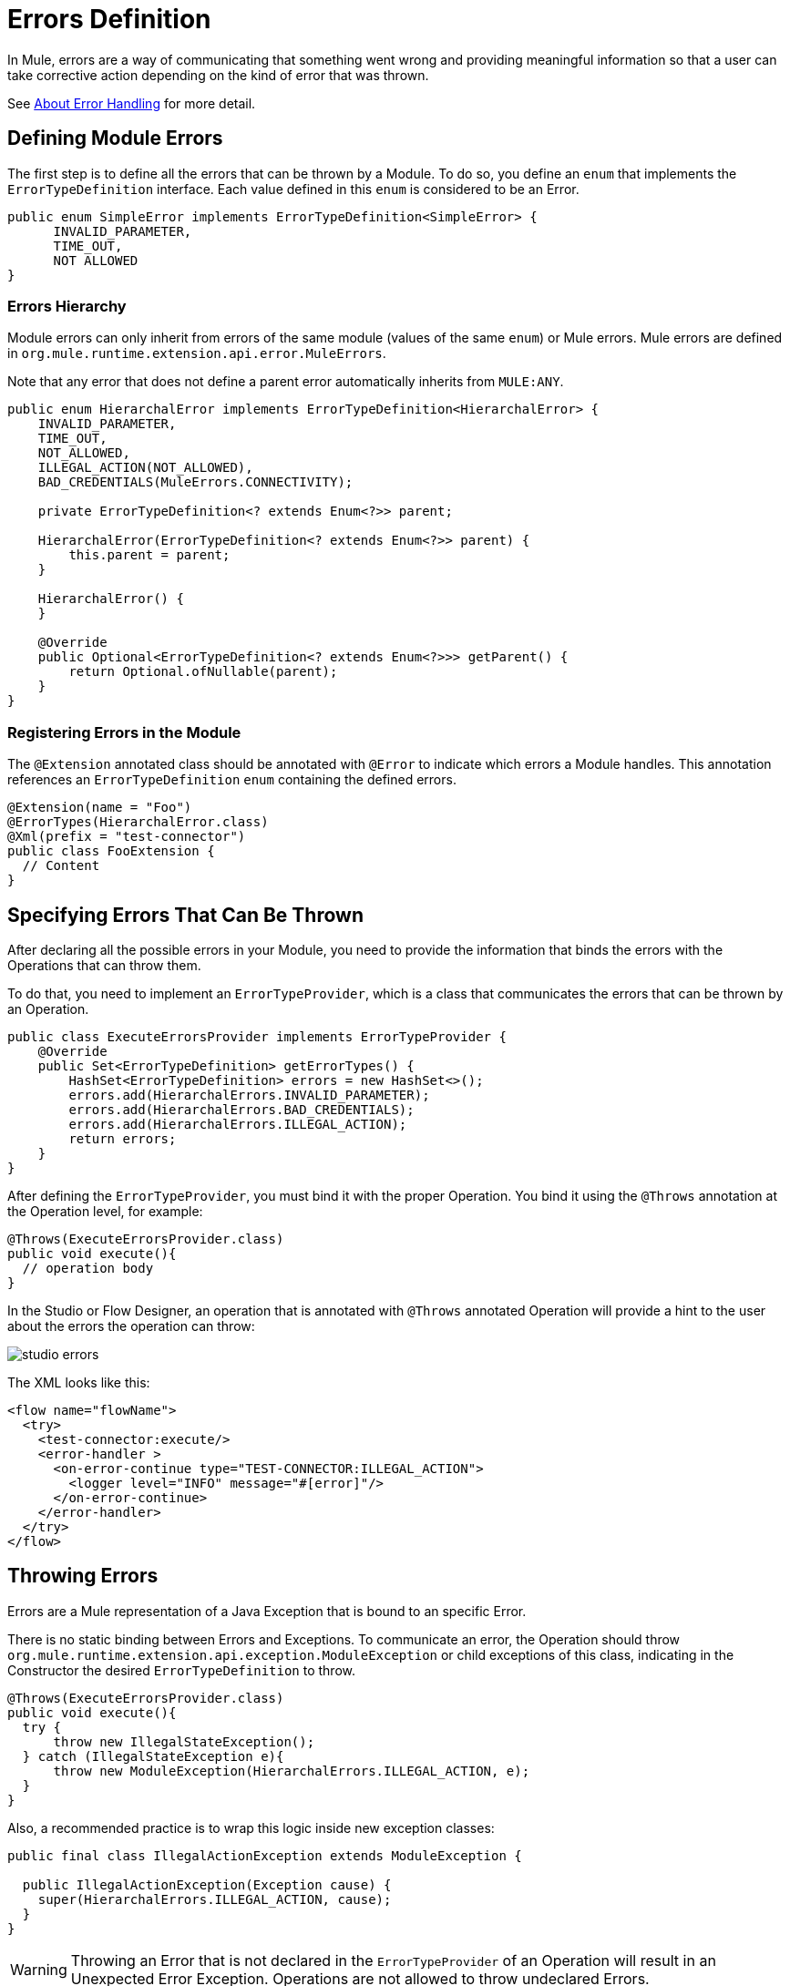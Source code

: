 = Errors Definition
:keywords: error, sdk, error handling, operations, try, catch, on error, propagate

In Mule, errors are a way of communicating that something went wrong and providing meaningful information so that a user can take corrective action depending on the kind of error that was thrown.

See link:/mule4-user-guide/v/4.1/error-handling[About Error Handling] for more detail.


== Defining Module Errors

The first step is to define all the errors that can be thrown by a Module. To do so, you define an `enum` that implements the `ErrorTypeDefinition` interface.
Each value defined in this `enum` is considered to be an Error.

[source, java, linenums]
----
public enum SimpleError implements ErrorTypeDefinition<SimpleError> {
      INVALID_PARAMETER,
      TIME_OUT,
      NOT ALLOWED
}
----

=== Errors Hierarchy

// TODO add link to mule error handling docs
// As explained in <<_the_mule_doc_that_talks_about_mule_errors#erew, Mule Errors>>,
// the Errors have hierarchy in the same way that Java Exceptions are defined,
// and the Module errors can define that hierarchy in the `ErrorTypeDefinition` enum.

Module errors can only inherit from errors of the same module (values of the same `enum`) or Mule errors. Mule errors are defined
in `org.mule.runtime.extension.api.error.MuleErrors`.

Note that any error that does not define a parent error automatically inherits from `MULE:ANY`.

[source, java, linenums]
----
public enum HierarchalError implements ErrorTypeDefinition<HierarchalError> {
    INVALID_PARAMETER,
    TIME_OUT,
    NOT_ALLOWED,
    ILLEGAL_ACTION(NOT_ALLOWED),
    BAD_CREDENTIALS(MuleErrors.CONNECTIVITY);

    private ErrorTypeDefinition<? extends Enum<?>> parent;

    HierarchalError(ErrorTypeDefinition<? extends Enum<?>> parent) {
        this.parent = parent;
    }

    HierarchalError() {
    }

    @Override
    public Optional<ErrorTypeDefinition<? extends Enum<?>>> getParent() {
        return Optional.ofNullable(parent);
    }
}
----

=== Registering Errors in the Module

The `@Extension` annotated class should be annotated with `@Error` to indicate which errors a Module handles. This annotation references an `ErrorTypeDefinition` `enum` containing the defined errors.

[source, java, linenums]
----
@Extension(name = "Foo")
@ErrorTypes(HierarchalError.class)
@Xml(prefix = "test-connector")
public class FooExtension {
  // Content
}
----

== Specifying Errors That Can Be Thrown

After declaring all the possible errors in your Module, you need to provide the
information that binds the errors with the Operations that can throw them.

To do that, you need to implement an `ErrorTypeProvider`, which is a class that
communicates the errors that can be thrown by an Operation.

[source, java, linenums]
----
public class ExecuteErrorsProvider implements ErrorTypeProvider {
    @Override
    public Set<ErrorTypeDefinition> getErrorTypes() {
        HashSet<ErrorTypeDefinition> errors = new HashSet<>();
        errors.add(HierarchalErrors.INVALID_PARAMETER);
        errors.add(HierarchalErrors.BAD_CREDENTIALS);
        errors.add(HierarchalErrors.ILLEGAL_ACTION);
        return errors;
    }
}
----

After defining the `ErrorTypeProvider`, you must bind it with the proper
Operation. You bind it using the `@Throws` annotation at the Operation level, for example:

[source, java, linenums]
----
@Throws(ExecuteErrorsProvider.class)
public void execute(){
  // operation body
}
----

In the Studio or Flow Designer, an operation that is annotated with `@Throws` annotated Operation will provide a hint to the user about the errors the operation can throw:

image:errors/studio_errors.gif[align="center"]

The XML looks like this:

[source, xml, linenums]
----
<flow name="flowName">
  <try>
    <test-connector:execute/>
    <error-handler >
      <on-error-continue type="TEST-CONNECTOR:ILLEGAL_ACTION">
        <logger level="INFO" message="#[error]"/>
      </on-error-continue>
    </error-handler>
  </try>
</flow>
----

== Throwing Errors

Errors are a Mule representation of a Java Exception that is bound to an specific Error.

There is no static binding between Errors and Exceptions. To communicate an
error, the Operation should throw `org.mule.runtime.extension.api.exception.ModuleException` or
child exceptions of this class, indicating in the Constructor the desired `ErrorTypeDefinition` to throw.

[source, java, linenums]
----
@Throws(ExecuteErrorsProvider.class)
public void execute(){
  try {
      throw new IllegalStateException();
  } catch (IllegalStateException e){
      throw new ModuleException(HierarchalErrors.ILLEGAL_ACTION, e);
  }
}
----

Also, a recommended practice is to wrap this logic inside new exception classes:

[source, java, linenums]
----
public final class IllegalActionException extends ModuleException {

  public IllegalActionException(Exception cause) {
    super(HierarchalErrors.ILLEGAL_ACTION, cause);
  }
}
----

WARNING: Throwing an Error that is not declared in the `ErrorTypeProvider` of an
Operation will result in an Unexpected Error Exception. Operations are not allowed to throw undeclared Errors.

//TODO: change link to mule error handlers
// === More information
// To see how you can catch errors and take actions within your flows, please head to <<_the_mule_doc_that_talks_about_mule_errors#erew, Mule Error Handling>>
